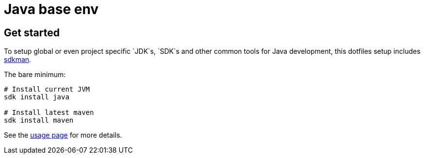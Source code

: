 = Java base env

== Get started

To setup global or even project specific `JDK`s, `SDK`s and other common tools for Java development, this dotfiles setup includes link:https://sdkman.io/[sdkman].

The bare minimum:

[source,bash]
----
# Install current JVM
sdk install java

# Install latest maven
sdk install maven
----

See the link:https://sdkman.io/usage[usage page] for more details.